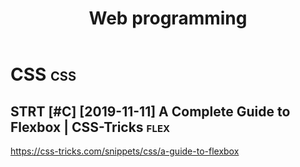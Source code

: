 #+TITLE: Web programming
#+filetags: :programming:

* CSS                                                                   :css:
:PROPERTIES:
:ID:       2c56c360580420d293172f42d85dfbed
:END:
** STRT [#C] [2019-11-11] A Complete Guide to Flexbox | CSS-Tricks     :flex:
:PROPERTIES:
:ID:       0a8dc27fe1ca9351e40fd20ad988dafc
:END:
https://css-tricks.com/snippets/css/a-guide-to-flexbox
